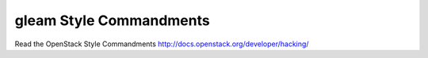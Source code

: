 gleam Style Commandments
========================

Read the OpenStack Style Commandments http://docs.openstack.org/developer/hacking/
